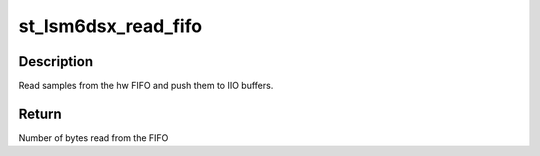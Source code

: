 .. -*- coding: utf-8; mode: rst -*-
.. src-file: drivers/iio/imu/st_lsm6dsx/st_lsm6dsx_buffer.c

.. _`st_lsm6dsx_read_fifo`:

st_lsm6dsx_read_fifo
====================

.. c:function:: int st_lsm6dsx_read_fifo(struct st_lsm6dsx_hw *hw)

    LSM6DS3-LSM6DS3H-LSM6DSL-LSM6DSM read FIFO routine

    :param struct st_lsm6dsx_hw \*hw:
        Pointer to instance of struct st_lsm6dsx_hw.

.. _`st_lsm6dsx_read_fifo.description`:

Description
-----------

Read samples from the hw FIFO and push them to IIO buffers.

.. _`st_lsm6dsx_read_fifo.return`:

Return
------

Number of bytes read from the FIFO

.. This file was automatic generated / don't edit.

